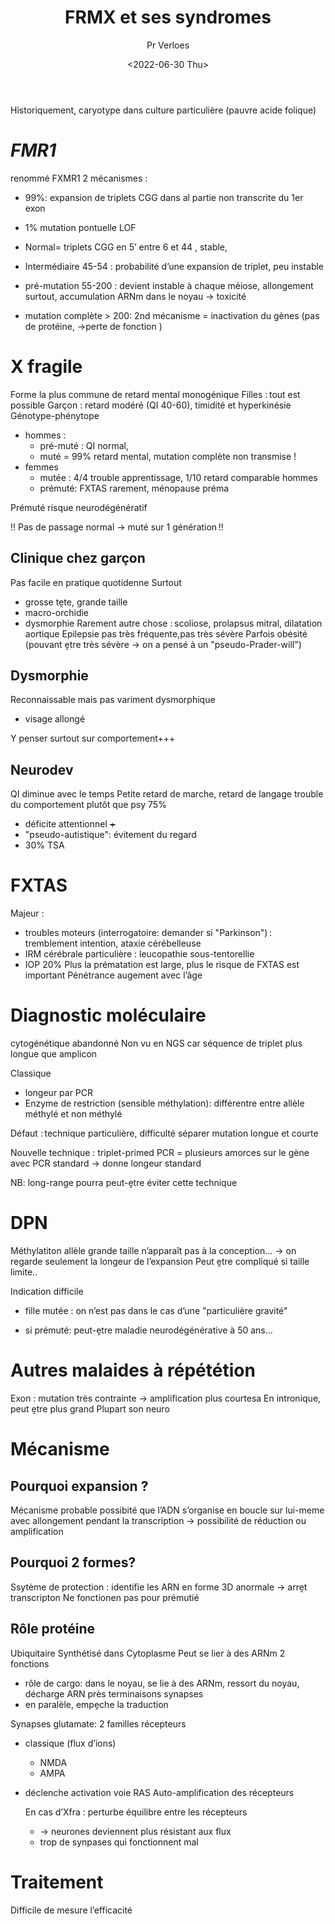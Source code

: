 #+title: FRMX et ses syndromes
#+author: Pr Verloes
#+date:<2022-06-30 Thu>

Historiquement, caryotype dans culture particulière (pauvre acide folique)
* /FMR1/
renommé FXMR1
2 mécanismes :
- 99%: expansion de triplets CGG  dans al partie non transcrite du 1er exon
- 1% mutation pontuelle LOF

- Normal= triplets CGG en 5’ entre 6 et 44 , stable,
- Intermédiaire 45-54 : probabilité d’une expansion de triplet, peu instable
- pré-mutation 55-200 : devient instable à chaque méiose, allongement surtout, accumulation ARNm dans le noyau -> toxicité
- mutation complète > 200: 2nd mécanisme = inactivation du gènes (pas de protéine, ->perte de fonction )
* X fragile
Forme la plus commune de retard mental monogénique
Filles : tout est possible
Garçon : retard modéré (QI 40-60), timidité et hyperkinésie
Génotype-phénytope
- hommes :
  - pré-muté : QI normal,
  - muté = 99% retard mental, mutation complète non transmise !
- femmes
  - mutée : 4/4 trouble apprentissage, 1/10 retard comparable hommes
  - prémuté: FXTAS rarement, ménopause préma
Prémuté risque neurodégénératif

!! Pas de passage normal -> muté sur 1 génération !!
** Clinique chez garçon
Pas facile en pratique quotidenne
Surtout
- grosse tḙte, grande taille
- macro-orchidie
- dysmorphie
  Rarement autre chose : scoliose, prolapsus mitral, dilatation aortique
  Epilepsie pas très fréquente,pas très sévère
  Parfois obésité (pouvant ḙtre très sévère -> on a pensé à un "pseudo-Prader-will")
** Dysmorphie
Reconnaissable mais pas variment dysmorphique
- visage allongé
Y penser surtout sur comportement+++
** Neurodev
QI diminue avec le temps
Petite retard de marche, retard de langage
trouble du comportement plutôt que psy 75%
- déficite attentionnel +++
- "pseudo-autistique": évitement du regard
- 30% TSA
* FXTAS
Majeur :
- troubles moteurs (interrogatoire: demander si "Parkinson") : tremblement intention, ataxie cérébelleuse
- IRM cérébrale particulière : leucopathie sous-tentorellie
- IOP 20%
  Plus la prématation est large, plus le risque de FXTAS est important
  Pénétrance augement avec l’âge
* Diagnostic moléculaire
cytogénétique abandonné
Non vu en NGS car séquence de triplet plus longue que amplicon

Classique
- longeur par PCR
- Enzyme de restriction (sensible méthylation): différentre entre allèle méthylé et non méthylé
Défaut : technique particulière, difficulté séparer mutation longue et courte

Nouvelle technique : triplet-primed PCR = plusieurs amorces sur le gène avec PCR standard -> donne longeur standard

NB: long-range pourra peut-ḙtre éviter cette technique
* DPN
Méthylatiton allèle grande taille n’apparaît pas à la conception... -> on regarde seulement la longeur de l’expansion
Peut ḙtre compliqué si taille limite..

Indication difficile
- fille mutée : on n’est pas dans le cas d’une "particulière gravité"

- si prémuté: peut-ḙtre maladie neurodégénérative à 50 ans...

* Autres malaides à répététion
Exon : mutation très contrainte -> amplification plus courtesa
En intronique, peut ḙtre plus grand
Plupart son neuro
* Mécanisme
** Pourquoi expansion ?
Mécanisme probable
possibité que l’ADN s’organise en boucle sur lui-meme avec allongement pendant la transcription -> possibilité de réduction ou amplification
** Pourquoi 2 formes?
Ssytème de protection : identifie les ARN en forme 3D anormale -> arrḙt transcripton
Ne fonctionen pas pour prémutié
** Rôle protéine
Ubiquitaire
Synthétisé dans Cytoplasme
Peut se lier à des ARNm
2 fonctions
- rôle de cargo: dans le noyau, se lie à des ARNm, ressort du noyau, décharge ARN près terminaisons synapses
- en paralèle, empḙche la traduction


Synapses glutamate: 2 familles récepteurs
- classique (flux d’ions)
  - NMDA
  - AMPA
- déclenche activation voie RAS
  Auto-amplification des récepteurs

  En cas d’Xfra : perturbe équilibre entre les récepteurs
  - -> neurones deviennent plus résistant aux flux
  - trop de synpases qui fonctionnent mal
* Traitement
Difficile de mesure l’efficacité
